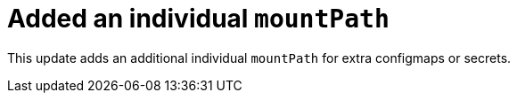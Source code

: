 [id="enhancement-rhidp-2200"]
= Added an individual `mountPath`

This update adds an additional individual `mountPath` for extra configmaps or secrets.

// .Additional resources
// * link:https://issues.redhat.com/browse/RHIDP-2200[RHIDP-2200]

